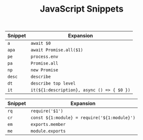 #+TITLE: JavaScript Snippets

| Snippet | Expansion                                  |
|---------+--------------------------------------------|
| ~a~     | ~await $0~                                 |
| ~apa~   | ~await Promise.all($1)~                    |
| ~pe~    | ~process.env~                              |
| ~pa~    | ~Promise.all~                              |
| ~np~    | ~new Promise~                              |
| ~desc~  | ~describe~                                 |
| ~dt~    | =describe top level=                       |
| ~it~    | ~it(${1:description}, async () => { $0 })~ |

| Snippet | Expansion                                    |
|---------+----------------------------------------------|
| ~rq~    | ~require('$1')~                              |
| ~cr~    | ~const ${1:module} = require('${1:module}')~ |
| ~em~    | ~exports.member~                             |
| ~me~    | ~module.exports~                             |

